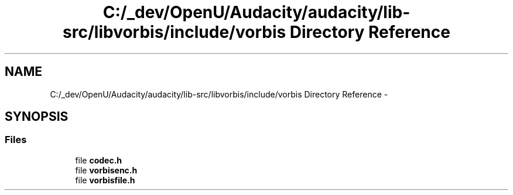 .TH "C:/_dev/OpenU/Audacity/audacity/lib-src/libvorbis/include/vorbis Directory Reference" 3 "Thu Apr 28 2016" "Audacity" \" -*- nroff -*-
.ad l
.nh
.SH NAME
C:/_dev/OpenU/Audacity/audacity/lib-src/libvorbis/include/vorbis Directory Reference \- 
.SH SYNOPSIS
.br
.PP
.SS "Files"

.in +1c
.ti -1c
.RI "file \fBcodec\&.h\fP"
.br
.ti -1c
.RI "file \fBvorbisenc\&.h\fP"
.br
.ti -1c
.RI "file \fBvorbisfile\&.h\fP"
.br
.in -1c
